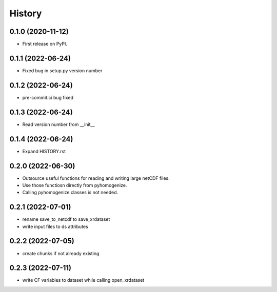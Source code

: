 =======
History
=======

0.1.0 (2020-11-12)
------------------

* First release on PyPI.

0.1.1 (2022-06-24)
------------------

* Fixed bug in setup.py version number

0.1.2 (2022-06-24)
------------------

* pre-commit.ci bug fixed

0.1.3 (2022-06-24)
------------------

* Read version number from __init__

0.1.4 (2022-06-24)
------------------

* Expand HISTORY.rst

0.2.0 (2022-06-30)
------------------

* Outsource useful functions for reading and writing large netCDF files.
* Use those functiosn directly from pyhomogenize.
* Calling pyhomogenize classes is not needed.

0.2.1 (2022-07-01)
------------------

* rename save_to_netcdf to save_xrdataset
* write input files to ds attributes

0.2.2 (2022-07-05)
------------------

* create chunks if not already existing

0.2.3 (2022-07-11)
------------------

* write CF variables to dataset while calling open_xrdataset
